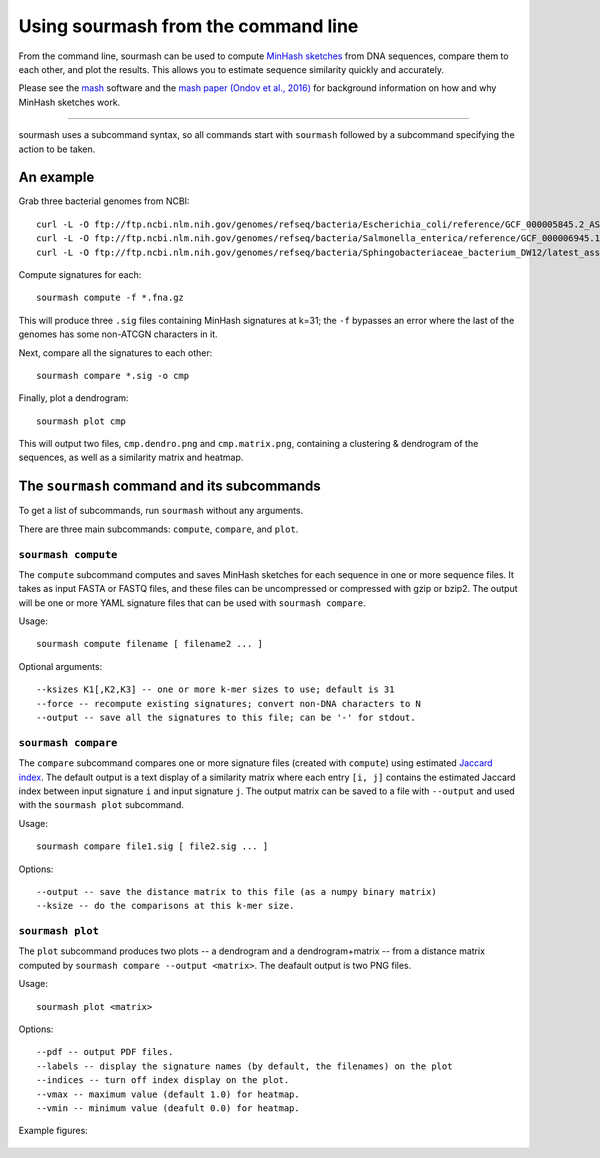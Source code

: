 ====================================
Using sourmash from the command line
====================================

From the command line, sourmash can be used to compute `MinHash
sketches <https://en.wikipedia.org/wiki/MinHash>`__ from DNA
sequences, compare them to each other, and plot the results.  This
allows you to estimate sequence similarity quickly and accurately.

Please see the `mash <http://mash.readthedocs.io/en/latest/>`__
software and the `mash paper (Ondov et al., 2016)
<http://biorxiv.org/content/early/2015/10/26/029827>`__ for background
information on how and why MinHash sketches work.

----

sourmash uses a subcommand syntax, so all commands start with
``sourmash`` followed by a subcommand specifying the action to be
taken.

An example
==========

Grab three bacterial genomes from NCBI::

   curl -L -O ftp://ftp.ncbi.nlm.nih.gov/genomes/refseq/bacteria/Escherichia_coli/reference/GCF_000005845.2_ASM584v2/GCF_000005845.2_ASM584v2_genomic.fna.gz
   curl -L -O ftp://ftp.ncbi.nlm.nih.gov/genomes/refseq/bacteria/Salmonella_enterica/reference/GCF_000006945.1_ASM694v1/GCF_000006945.1_ASM694v1_genomic.fna.gz
   curl -L -O ftp://ftp.ncbi.nlm.nih.gov/genomes/refseq/bacteria/Sphingobacteriaceae_bacterium_DW12/latest_assembly_versions/GCF_000783305.1_ASM78330v1/GCF_000783305.1_ASM78330v1_genomic.fna.gz

Compute signatures for each::

   sourmash compute -f *.fna.gz

This will produce three ``.sig`` files containing MinHash signatures at k=31;
the ``-f`` bypasses an error where the last of the genomes has some non-ATCGN
characters in it.

Next, compare all the signatures to each other::

   sourmash compare *.sig -o cmp

Finally, plot a dendrogram::

   sourmash plot cmp

This will output two files, ``cmp.dendro.png`` and ``cmp.matrix.png``,
containing a clustering & dendrogram of the sequences, as well as a
similarity matrix and heatmap.

The ``sourmash`` command and its subcommands
============================================

To get a list of subcommands, run ``sourmash`` without any arguments.

There are three main subcommands: ``compute``, ``compare``, and ``plot``.

``sourmash compute``
--------------------

The ``compute`` subcommand computes and saves MinHash sketches for
each sequence in one or more sequence files.  It takes as input FASTA
or FASTQ files, and these files can be uncompressed or compressed with
gzip or bzip2.  The output will be one or more YAML signature files
that can be used with ``sourmash compare``.

Usage::

  sourmash compute filename [ filename2 ... ]

Optional arguments::

  --ksizes K1[,K2,K3] -- one or more k-mer sizes to use; default is 31
  --force -- recompute existing signatures; convert non-DNA characters to N
  --output -- save all the signatures to this file; can be '-' for stdout.

``sourmash compare``
--------------------

The ``compare`` subcommand compares one or more signature files
(created with ``compute``) using estimated `Jaccard index
<https://en.wikipedia.org/wiki/Jaccard_index>`__.  The default output
is a text display of a similarity matrix where each entry ``[i, j]``
contains the estimated Jaccard index between input signature ``i`` and
input signature ``j``.  The output matrix can be saved to a file
with ``--output`` and used with the ``sourmash plot`` subcommand.

Usage::

  sourmash compare file1.sig [ file2.sig ... ]

Options::

  --output -- save the distance matrix to this file (as a numpy binary matrix)
  --ksize -- do the comparisons at this k-mer size.

``sourmash plot``
-----------------

The ``plot`` subcommand produces two plots -- a dendrogram and a
dendrogram+matrix -- from a distance matrix computed by ``sourmash compare
--output <matrix>``.  The deafault output is two PNG files.

Usage::

  sourmash plot <matrix>

Options::

  --pdf -- output PDF files.
  --labels -- display the signature names (by default, the filenames) on the plot
  --indices -- turn off index display on the plot.
  --vmax -- maximum value (default 1.0) for heatmap.
  --vmin -- minimum value (deafult 0.0) for heatmap.

Example figures:

.. figure:: _static/cmp.matrix.png
   :width: 60%

.. figure:: _static/cmp.dendro.png
   :width: 60%
